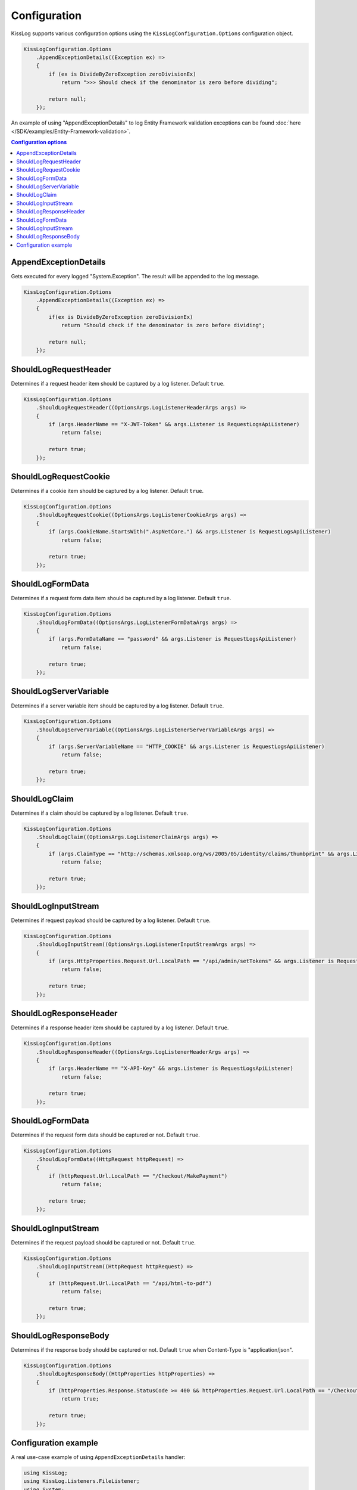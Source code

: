 Configuration
====================

KissLog supports various configuration options using the ``KissLogConfiguration.Options`` configuration object.

.. code-block:: c#

    KissLogConfiguration.Options
        .AppendExceptionDetails((Exception ex) =>
        {
            if (ex is DivideByZeroException zeroDivisionEx)
                return ">>> Should check if the denominator is zero before dividing";

            return null;
        });


.. figure:: images/AppendExceptionDetails.png
   :alt: AppendExceptionDetails

An example of using "AppendExceptionDetails" to log Entity Framework validation exceptions can be found  :doc:`here </SDK/examples/Entity-Framework-validation>`.

.. contents:: Configuration options
   :local:

AppendExceptionDetails
^^^^^^^^^^^^^^^^^^^^^^^^^^^^^^^^^^^^

Gets executed for every logged "System.Exception". The result will be appended to the log message.

.. code-block:: c#

    KissLogConfiguration.Options
        .AppendExceptionDetails((Exception ex) =>
        {
            if(ex is DivideByZeroException zeroDivisionEx)
                return "Should check if the denominator is zero before dividing";

            return null;
        });


ShouldLogRequestHeader
^^^^^^^^^^^^^^^^^^^^^^^^^^^^^^^^^^^^

Determines if a request header item should be captured by a log listener. Default ``true``.

.. code-block:: c#

    KissLogConfiguration.Options
        .ShouldLogRequestHeader((OptionsArgs.LogListenerHeaderArgs args) =>
        {
            if (args.HeaderName == "X-JWT-Token" && args.Listener is RequestLogsApiListener)
                return false;

            return true;
        });


ShouldLogRequestCookie
^^^^^^^^^^^^^^^^^^^^^^^^^^^^^^^^^^^^

Determines if a cookie item should be captured by a log listener. Default ``true``.

.. code-block:: c#

    KissLogConfiguration.Options
        .ShouldLogRequestCookie((OptionsArgs.LogListenerCookieArgs args) =>
        {
            if (args.CookieName.StartsWith(".AspNetCore.") && args.Listener is RequestLogsApiListener)
                return false;

            return true;
        });


ShouldLogFormData
^^^^^^^^^^^^^^^^^^^^^^^^^^^^^^^^^^^^

Determines if a request form data item should be captured by a log listener. Default ``true``.

.. code-block:: c#

    KissLogConfiguration.Options
        .ShouldLogFormData((OptionsArgs.LogListenerFormDataArgs args) =>
        {
            if (args.FormDataName == "password" && args.Listener is RequestLogsApiListener)
                return false;

            return true;
        });


ShouldLogServerVariable
^^^^^^^^^^^^^^^^^^^^^^^^^^^^^^^^^^^^

Determines if a server variable item should be captured by a log listener. Default ``true``.

.. code-block:: c#

    KissLogConfiguration.Options
        .ShouldLogServerVariable((OptionsArgs.LogListenerServerVariableArgs args) =>
        {
            if (args.ServerVariableName == "HTTP_COOKIE" && args.Listener is RequestLogsApiListener)
                return false;

            return true;
        });


ShouldLogClaim
^^^^^^^^^^^^^^^^^^^^^^^^^^^^^^^^^^^^

Determines if a claim should be captured by a log listener. Default ``true``.

.. code-block:: c#

    KissLogConfiguration.Options
        .ShouldLogClaim((OptionsArgs.LogListenerClaimArgs args) =>
        {
            if (args.ClaimType == "http://schemas.xmlsoap.org/ws/2005/05/identity/claims/thumbprint" && args.Listener is RequestLogsApiListener)
                return false;

            return true;
        });


ShouldLogInputStream
^^^^^^^^^^^^^^^^^^^^^^^^^^^^^^^^^^^^

Determines if request payload should be captured by a log listener. Default ``true``.

.. code-block:: c#
    
    KissLogConfiguration.Options
        .ShouldLogInputStream((OptionsArgs.LogListenerInputStreamArgs args) =>
        {
            if (args.HttpProperties.Request.Url.LocalPath == "/api/admin/setTokens" && args.Listener is RequestLogsApiListener)
                return false;

            return true;
        });


ShouldLogResponseHeader
^^^^^^^^^^^^^^^^^^^^^^^^^^^^^^^^^^^^

Determines if a response header item should be captured by a log listener. Default ``true``.

.. code-block:: c#

    KissLogConfiguration.Options
        .ShouldLogResponseHeader((OptionsArgs.LogListenerHeaderArgs args) =>
        {
            if (args.HeaderName == "X-API-Key" && args.Listener is RequestLogsApiListener)
                return false;

            return true;
        });


ShouldLogFormData
^^^^^^^^^^^^^^^^^^^^^^^^^^^^^^^^^^^^

Determines if the request form data should be captured or not. Default ``true``.

.. code-block:: c#

    KissLogConfiguration.Options
        .ShouldLogFormData((HttpRequest httpRequest) =>
        {
            if (httpRequest.Url.LocalPath == "/Checkout/MakePayment")
                return false;

            return true;
        });


ShouldLogInputStream
^^^^^^^^^^^^^^^^^^^^^^^^^^^^^^^^^^^^

Determines if the request payload should be captured or not. Default ``true``.

.. code-block:: c#

    KissLogConfiguration.Options
        .ShouldLogInputStream((HttpRequest httpRequest) =>
        {
            if (httpRequest.Url.LocalPath == "/api/html-to-pdf")
                return false;

            return true;
        });


ShouldLogResponseBody
^^^^^^^^^^^^^^^^^^^^^^^^^^^^^^^^^^^^

Determines if the response body should be captured or not. Default ``true`` when Content-Type is "application/json".

.. code-block:: c#

    KissLogConfiguration.Options
        .ShouldLogResponseBody((HttpProperties httpProperties) =>
        {
            if (httpProperties.Response.StatusCode >= 400 && httpProperties.Request.Url.LocalPath == "/Checkout/Payment")
                return true;

            return true;
        });


Configuration example
^^^^^^^^^^^^^^^^^^^^^^^^^^^^^^^^^^^^

A real use-case example of using ``AppendExceptionDetails`` handler:

.. code-block:: c#

    using KissLog;
    using KissLog.Listeners.FileListener;
    using System;

    namespace ConsoleApp_NetFramework
    {
        class Program
        {
            static void Main(string[] args)
            {
                KissLogConfiguration.Options
                    .AppendExceptionDetails((Exception ex) =>
                    {
                        if (ex is DivideByZeroException zeroDivisionEx)
                            return ">>> Should check if the denominator is zero before dividing";

                        return null;
                    });

                KissLogConfiguration.Listeners
                    .Add(new LocalTextFileListener("logs", FlushTrigger.OnFlush));

                var logger = new Logger(url: "Program/Main");

                int a = 10, b = 0;
                logger.Debug(string.Format("Preparing to divide {0} to {1}", a, b));

                try
                {
                    Console.WriteLine(a / b);
                }
                catch (Exception ex)
                {
                    logger.Error(ex);
                    throw;
                }
                finally
                {
                    Logger.NotifyListeners(logger);
                }
            }
        }
    }

.. figure:: images/AppendExceptionDetails.png
   :alt: AppendExceptionDetails
